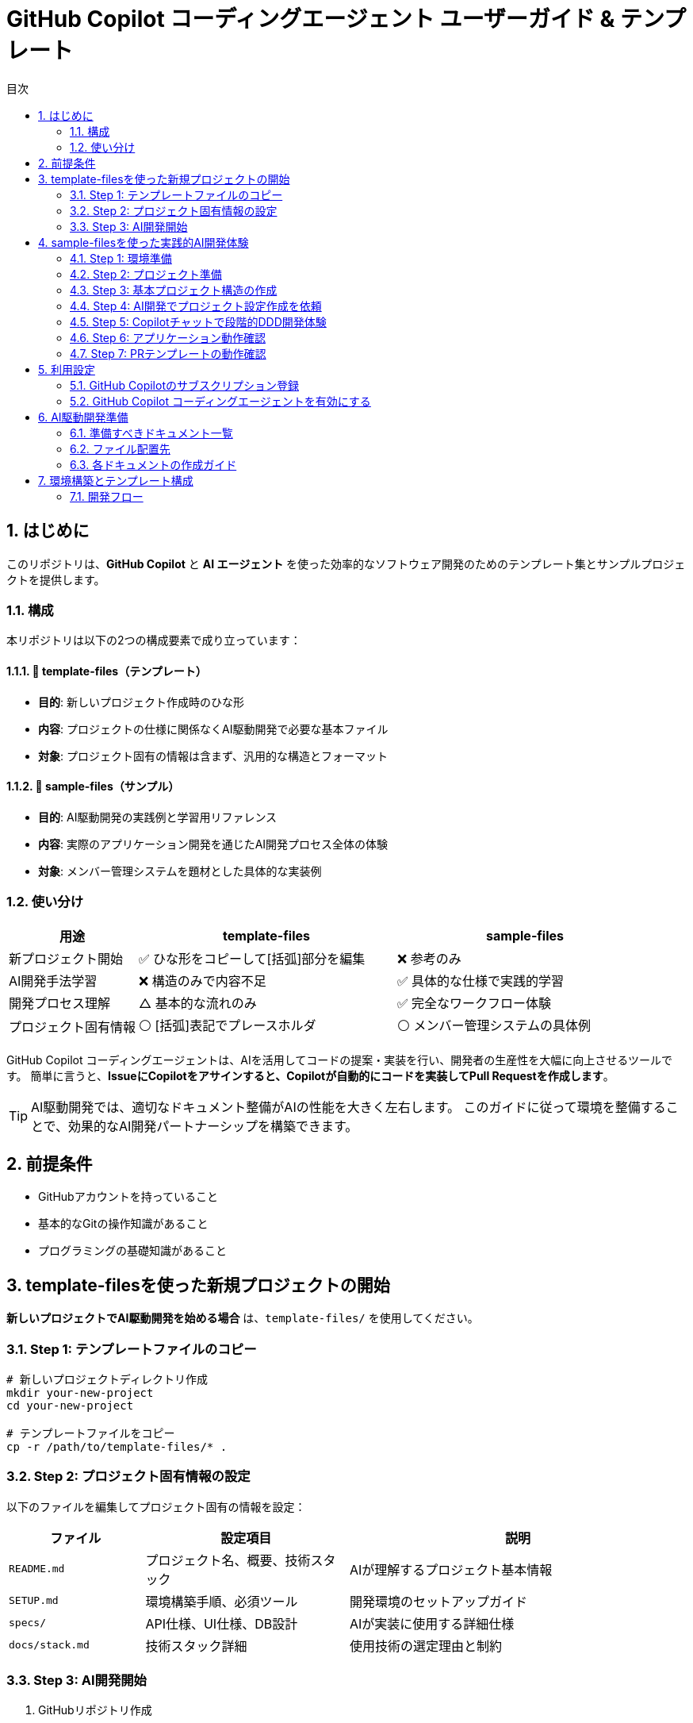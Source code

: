 :toc: left
:toc-levels: 3
:toc-title: 目次
:sectnums:
:source-highlighter: highlightjs
:icons: font

= GitHub Copilot コーディングエージェント ユーザーガイド & テンプレート

== はじめに

このリポジトリは、*GitHub Copilot* と *AI エージェント* を使った効率的なソフトウェア開発のためのテンプレート集とサンプルプロジェクトを提供します。

=== 構成

本リポジトリは以下の2つの構成要素で成り立っています：

==== 📁 template-files（テンプレート）
* **目的**: 新しいプロジェクト作成時のひな形
* **内容**: プロジェクトの仕様に関係なくAI駆動開発で必要な基本ファイル
* **対象**: プロジェクト固有の情報は含まず、汎用的な構造とフォーマット

==== 📁 sample-files（サンプル）  
* **目的**: AI駆動開発の実践例と学習用リファレンス
* **内容**: 実際のアプリケーション開発を通じたAI開発プロセス全体の体験
* **対象**: メンバー管理システムを題材とした具体的な実装例

=== 使い分け

[cols="1,2,2", options="header"]
|===
|用途 |template-files |sample-files

|新プロジェクト開始
|✅ ひな形をコピーして[括弧]部分を編集
|❌ 参考のみ

|AI開発手法学習
|❌ 構造のみで内容不足
|✅ 具体的な仕様で実践的学習

|開発プロセス理解
|△ 基本的な流れのみ
|✅ 完全なワークフロー体験

|プロジェクト固有情報
|⚪ [括弧]表記でプレースホルダ
|⚪ メンバー管理システムの具体例
|===

GitHub Copilot コーディングエージェントは、AIを活用してコードの提案・実装を行い、開発者の生産性を大幅に向上させるツールです。
簡単に言うと、*IssueにCopilotをアサインすると、Copilotが自動的にコードを実装してPull Requestを作成します*。

[TIP]
====
AI駆動開発では、適切なドキュメント整備がAIの性能を大きく左右します。
このガイドに従って環境を整備することで、効果的なAI開発パートナーシップを構築できます。
====

== 前提条件

* GitHubアカウントを持っていること
* 基本的なGitの操作知識があること
* プログラミングの基礎知識があること

== template-filesを使った新規プロジェクトの開始

**新しいプロジェクトでAI駆動開発を始める場合** は、`template-files/` を使用してください。

=== Step 1: テンプレートファイルのコピー

```bash
# 新しいプロジェクトディレクトリ作成
mkdir your-new-project
cd your-new-project

# テンプレートファイルをコピー
cp -r /path/to/template-files/* .
```

=== Step 2: プロジェクト固有情報の設定

以下のファイルを編集してプロジェクト固有の情報を設定：

[cols="2,3,5", options="header"]
|===
|ファイル |設定項目 |説明

|`README.md`
|プロジェクト名、概要、技術スタック
|AIが理解するプロジェクト基本情報

|`SETUP.md`
|環境構築手順、必須ツール
|開発環境のセットアップガイド

|`specs/`
|API仕様、UI仕様、DB設計
|AIが実装に使用する詳細仕様

|`docs/stack.md`
|技術スタック詳細
|使用技術の選定理由と制約
|===

=== Step 3: AI開発開始

1. GitHubリポジトリ作成
2. ファイルをpush
3. GitHub Copilot設定
4. 最初のIssue作成でAI開発開始

== sample-filesを使った実践的AI開発体験

**実際にアプリケーションを動作させながらAI開発を体験したい場合** は、以下の手順でお試しください。

=== Step 1: 環境準備

**必要なツール**
```bash
# Java 21以上のインストール確認
java --version

# Maven 3.8以上のインストール確認  
mvn --version

# Git確認
git --version
```

=== Step 2: プロジェクト準備

```bash
# 1. このリポジトリをフォーク（GitHubのWebページで）
# 2. フォークしたリポジトリをクローン
git clone https://github.com/[YOUR_USERNAME]/copilot-coding-agent-guide-templates.git
cd copilot-coding-agent-guide-templates

# 3. 新しいブランチでお試し開始
git checkout -b member-management-trial

# 4. sample-filesを作業ディレクトリにコピー（隠しファイルも含む）
cp -r sample-files member-management
cd member-management

# 5. GitHubテンプレートファイルが正しくコピーされているか確認
ls -la .github/
# 以下のファイルが存在することを確認:
# - pull_request_template.md
# - ISSUE_TEMPLATE/ ディレクトリ
```

[NOTE]
====
**隠しファイル・ディレクトリのコピーについて**

- **Linux/macOS**: `cp -r` で `.github` ディレクトリも自動的にコピーされます
- **Windows**: PowerShellの場合は `Copy-Item -Recurse -Force sample-files member-management` を使用
- **Git Bash (Windows)**: `cp -r` が使用可能

**コピー後の確認が重要:**
`.github/pull_request_template.md` が存在しない場合は、手動でコピーしてください：
```bash
# 手動コピーが必要な場合
cp -r ../sample-files/.github .
```
====

=== Step 3: 基本プロジェクト構造の作成

**最初に必要なディレクトリ構造のみ手動で作成:**

```bash
# Javaプロジェクト構造作成
mkdir -p src/main/java/com/example/member/management
mkdir -p src/main/resources
mkdir -p src/test/java/com/example/member/management

# 変更をコミット
git add .
git commit -m "Initial directory structure for member management"

# GitHubにプッシュ
git push origin member-management-trial
```

=== Step 4: AI開発でプロジェクト設定作成を依頼

**GitHub上で最初のIssue作成（プロジェクト設定 + メインApplicationクラス）:**

```markdown
タイトル: Spring Bootプロジェクト基盤の作成（Maven設定 + メインクラス）

説明:
メンバー管理システム用のSpring Bootプロジェクト基盤を作成してください。

参照仕様:
- docs/stack.md (技術スタック仕様)
- docs/specs/db/database-design.md (データベース仕様)

作成ファイル:
1. pom.xml - Maven設定
2. src/main/resources/application.yml - アプリケーション設定
3. src/main/java/com/example/member/management/MemberManagementApplication.java - メインクラス

実装要件:
- Spring Boot 3.3.x以上
- Java 21対応
- Spring Data JPA
- H2データベース（開発用）
- Web starter
- テスト用依存関係
- @SpringBootApplicationアノテーション付きメインクラス

完了条件:
- [ ] pom.xmlの作成（適切な依存関係設定）
- [ ] application.ymlの作成（H2データベース設定）
- [ ] MemberManagementApplicationクラスの作成
- [ ] mvn clean compileが成功すること
- [ ] Spring Bootアプリケーションが起動すること
- [ ] http://localhost:8080 でアクセス可能なこと
```

**CopilotをIssueにアサイン後、PRが作成されるまで待機**

=== Step 5: Copilotチャットで段階的DDD開発体験

**GitHub CopilotチャットでIssue作成から開発まで体験:**

基本プロジェクトが動作したら、GitHub CopilotチャットでIssue作成から実際の開発までを体験します。

[NOTE]
====
**@workspace について**

`@workspace` は GitHub Copilot のコンテキスト参照機能です：
- **効果**: プロジェクト全体のファイル（仕様書、設定、既存コード）を自動的に参照
- **利点**: 仕様書の内容を理解した上で適切なコードを生成
- **使用方法**: チャット冒頭に `@workspace` を付けるだけ

例: `@workspace メンバーエンティティのIssueを作成してください`
====

==== 5.1 メンバーエンティティ開発

**Copilotチャットで以下のように依頼:**

```
メンバーエンティティのIssueを作成してください。

要件:
- 仕様書: docs/specs/db/database-design.md を参照
- DDD原則に従ったエンティティクラス
- JPA annotationを適切に使用
- バリデーション機能も含める

Issueのタイトルと詳細な説明を作成し、実際にGitHubのIssueとして作成してください。
```

**Copilotがレスポンスしたら、そのIssueを実際に作成し、再度Copilotにアサインして実装を依頼**

==== 5.2 リポジトリ実装

**Copilotチャットで以下のように依頼:**

```
次のステップとして、メンバーリポジトリのIssueを作成してください。

要件:
- 仕様書: docs/specs/db/database-design.md を参照
- Spring Data JPAリポジトリパターン
- DDDのリポジトリ原則に従った実装
- 基本的なCRUD操作
- 検索機能（名前、メールアドレス）

先ほど作成したメンバーエンティティと連携する設計でお願いします。
```

==== 5.3 サービス層実装

**Copilotチャットで以下のように依頼:**

```
メンバー管理のサービス層について、Issueを作成してください。

要件:
- 仕様書: docs/specs/api/members/list.md と docs/specs/api/members/create.md を参照
- DDDのアプリケーションサービス原則に従う
- ビジネスロジックの実装
- エラーハンドリング
- トランザクション管理

これまでに作成したエンティティとリポジトリを活用した設計でお願いします。
```

==== 5.4 API コントローラー実装

**Copilotチャットで以下のように依頼:**

```
最後に、REST APIコントローラーのIssueを作成してください。

要件:
- 仕様書: docs/specs/api/members/ 配下のすべてのAPI仕様
- RESTful設計原則
- 適切なHTTPステータスコード
- API ドキュメンテーション（OpenAPI/Swagger）
- エラーレスポンスの統一

これまでに作成したサービス層を使用した実装でお願いします。
```

[TIP]
====
**@workspace 活用のコツ**

- **最初は@workspaceなし**: シンプルな依頼から始める
- **詳細が必要な時**: `@workspace` を付けてプロジェクト全体を参照
- **段階的レベルアップ**: 慣れてきたら `@workspace` で効率化

**レベル別使い分け:**
- **初心者**: `メンバーエンティティのIssueを作成してください`  
- **中級者**: `@workspace メンバーエンティティのIssueを作成してください`
- **上級者**: `@workspace` + 詳細な技術要件を組み合わせ
====

==== 5.5 開発フロー体験

各ステップで以下の流れを体験します：

```mermaid
flowchart LR
    A[Copilotチャット相談] --> B[Issue作成依頼]
    B --> C[Issue作成]
    C --> D[Copilotアサイン]
    D --> E[自動実装]
    E --> F[PR作成]
    F --> G[レビュー]
    G --> H[マージ]
    H --> I[次の機能へ]
```

=== Step 6: アプリケーション動作確認

```bash
# アプリケーション起動
mvn spring-boot:run

# ブラウザでアクセス
# http://localhost:8080/api/members
# http://localhost:8080/h2-console (データベース確認)
```

**体験できる機能:**
- メンバー一覧API (`GET /api/members`)
- メンバー作成API (`POST /api/members`)  
- メンバー詳細API (`GET /api/members/{id}`)
- H2データベースコンソールでのデータ確認

=== Step 7: PRテンプレートの動作確認

**GitHub上でPull Requestテンプレートが正しく機能するか確認:**

1. **変更をコミット・プッシュ**
```bash
git add .
git commit -m "test: PRテンプレート動作確認"
git push origin member-management-trial
```

2. **Pull Request作成**
- GitHubで **Compare & pull request** をクリック
- PRテンプレートが自動的に表示されることを確認
- 以下のセクションが含まれている必要があります：
  - 概要
  - 関連Issue  
  - 実装内容
  - テスト
  - チェックリスト

3. **PRテンプレートが表示されない場合**
```bash
# .githubディレクトリの確認
ls -la .github/
# pull_request_template.md が存在しない場合は手動でコピー
cp ../sample-files/.github/pull_request_template.md .github/
git add .github/pull_request_template.md
git commit -m "add: PRテンプレートを追加"
git push origin member-management-trial
```

[TIP]
====
*AI駆動開発体験のコツ*

- **Copilotチャット**: Issue作成から実装指示まで自然な会話で依頼
- **段階的開発**: 一度に全て作らず、レイヤーごとに分けて開発
- **仕様書参照**: `@workspace` でプロジェクト全体の文脈を活用
- **継続学習**: 各ステップでCopilotがプロジェクトを学習していく過程を体験
====

[WARNING]
====
*注意事項*

- sample-filesは**学習用**です。本格的なプロジェクトには**template-files**を使用してください
- 初回は基本構造の手動作成が必要ですが、2回目以降はAIが学習して自動化されます
- エラーが発生した場合は、AIにフィードバックして修正を依頼してください
====

== 利用設定

=== GitHub Copilotのサブスクリプション登録

GitHub Copilot コーディングエージェントを使用するには、*Copilot コーディングエージェント*が利用可能なプランに登録する必要があります。
本ガイドでは *Copilot Pro* を利用します。

==== 登録手順

[cols="1,9"]
|===
|手順 |操作内容

|1
|*GitHubにログイン* +
https://github.com にアクセスし、右上の *Sign in* をクリックしてログインします。

|2
|*Copilotの申込ページを開く* +
画面右上のプロフィールアイコン → *Settings* → 左側メニューの *Copilot* → *Get Copilot* または *Start free trial* をクリック

|3
|*プランの選択* +
提示されるプランから *Copilot Pro* を選択します。

|4
|*支払い情報を入力* +
クレジットカードまたはGitHubが対応する決済方法と請求先住所を入力します。 +
日本の住所入力例は、欄外のTable「日本の住所入力例」を参照してください。

|5
|*登録完了の確認* +
*Confirm* をクリックして申し込みを確定します。完了画面に "GitHub Copilot has been activated" と表示され、確認メールが届きます。
|===

.日本の住所入力例
[cols="2,4,3", options="header"]
|===
|項目 |入力内容 |例

|FirstName / LastName
|クレジットカードに記載されているローマ字氏名
|TARO YAMADA

|Address Line 1
|番地・丁目・マンション名などを英語表記で入力
|1-1-1 Chiyoda, Apt. 101

|City
|市区町村を英語で入力
|Chiyoda-ku、Suita-shi

|Country/Region
|Japan を選択
|Japan

|Postal Code
|郵便番号をハイフン付きで入力
|100-0001

|State/Province
|都道府県を英語で入力
|Tokyo、Osaka
|===

[NOTE]
====
日本語住所は https://judress.tsukuenoue.com/ にて英語に変換できます。
====

=== GitHub Copilot コーディングエージェントを有効にする

[cols="1,9"]
|===
|手順 |操作内容

|1
|*コーディングエージェントの設定を開く* +
画面右上のプロフィールアイコン → *Settings* → 左側メニューの *Copilot* → *Coding agent* をクリック

|2
|*対象リポジトリを選択* +
Repository access を *Only select repositories* に設定し、*Select repositories* ボタンから利用するリポジトリを選択します。

|===

[TIP]
====
セキュリティの観点から、*Only select repositories* を選択して必要なリポジトリのみに限定することを推奨します。
====

== AI駆動開発準備

AI駆動開発を効果的に行うためには、AIが理解しやすい形でプロジェクトの情報を整備する必要があります。
以下のドキュメントを準備することで、AIのパフォーマンスが大幅に向上します。

=== 準備すべきドキュメント一覧

[cols="1,2,4,3", options="header"]
|===
|順序 |ドキュメント |目的 |重要度

|1 |README.md |プロジェクト概要とセットアップ手順 |⭐⭐⭐
|2 |INSTRUCTIONS.md |AIへの指示とルール（エントリーポイント） |⭐⭐⭐
|3 |docs/SPEC.md |機能仕様の一覧（仕様書ハブ） |⭐⭐⭐
|4 |docs/specs/api/ |RESTful API仕様書（実装詳細） |⭐⭐⭐
|5 |docs/specs/ui/ |画面・UI仕様書（実装詳細） |⭐⭐⭐
|6 |docs/specs/db/ |データベース設計書（実装詳細） |⭐⭐⭐
|7 |PROJECT_STRUCTURE.md |プロジェクト構造リファレンス |⭐⭐
|8 |.github/ |Issue・PR作成フォーマット |⭐⭐
|9 |.editorconfig |エディタ設定とフォーマット統一 |⭐⭐
|10 |docs/development-flow.md |開発プロセス |⭐⭐
|11 |docs/conventions.md |コーディング規約 |⭐⭐
|12 |docs/architecture.md |アーキテクチャ方針 |⭐⭐
|13 |docs/policies.md |開発ポリシー |⭐⭐
|14 |docs/ai/agent.md |AI作業契約（詳細ルール） |⭐
|15 |docs/prompts-examples.md |AI依頼例（上級者向け） |⭐
|===

=== ファイル配置先

各ドキュメントの配置場所は以下の通りです：

- **プロジェクトルート**: README.md, INSTRUCTIONS.md, PROJECT_STRUCTURE.md, SETUP.md, .editorconfig
- **docs/**: 開発プロセス関連ドキュメント、仕様書、AI関連ドキュメント
- **docs/specs/**: 仕様書実体（プロジェクト固有に書き換え前提）
- **docs/ai/**: AI関連ドキュメント統合
- **.github/**: GitHubテンプレート

詳細なディレクトリ構造と各ファイルの役割については、link:template-files/PROJECT_STRUCTURE.md[PROJECT_STRUCTURE.md] を参照してください。

[NOTE]
====
*テンプレートとサンプルの違い*

* **template-files/**: 汎用的なひな形（プロジェクト固有情報は [括弧] で表記）
* **sample-project/**: 具体的な実装例（メンバー管理システムの完全な仕様）
====

=== 各ドキュメントの作成ガイド

==== README.md の作成

プロジェクトの「顔」となる最重要ドキュメントです。

[cols="2,8"]
|===
|目的 |プロジェクトの概要、セットアップ手順、基本的な使用方法の説明
|配置場所 |プロジェクトルート (`/README.md`)
|参考テンプレート |link:templates/README.md[README.mdサンプル]
|===

*含めるべき内容:*

* プロジェクトの目的と概要
* 主な機能
* 技術スタック
* セットアップ手順
* 基本的な使用方法
* 関連ドキュメントへのリンク

==== INSTRUCTIONS.mdの作成

AIエージェントへの指示とプロジェクトルールをまとめた最重要ドキュメントです。

[cols="2,8"]
|===
|目的 |AIエージェントへの具体的な指示とルールの提供
|配置場所 |プロジェクトルート (`/INSTRUCTIONS.md`)
|参考テンプレート |link:templates/INSTRUCTIONS.md[INSTRUCTIONS.mdサンプル]
|===

*含めるべき内容:*

* AIエージェントの役割と責任範囲
* コーディングスタイルと命名規則
* コミットメッセージのフォーマット
* PRの作成とレビュー手順
* 使用する技術スタックとフレームワーク
* テストとデプロイの手順

==== SPEC.mdの作成

実装すべき機能を明確化するためのドキュメントです。

[cols="2,8"]
|===
|目的 |機能仕様の概要と詳細仕様書へのリンク（仕様書ハブ）
|配置場所 |`/docs/SPEC.md`
|参考テンプレート |link:templates/docs/SPEC.md[SPEC.mdサンプル]
|===

*含めるべき内容:*

* 機能一覧と概要
* 各機能の詳細仕様書へのリンク（specs/ 配下）
* 優先度と実装順序
* 画面遷移図やAPI仕様の概要

==== docs/specs/ 仕様書の作成

実装の詳細を定義する最重要な仕様書群です。

===== API仕様書 (docs/specs/api/)

[cols="2,8"]
|===
|目的 |RESTful API の詳細仕様定義
|配置場所 |`/docs/specs/api/[リソース名]/[操作名].md`
|参考テンプレート |link:templates/docs/specs/api/members/[APIテンプレート]
|===

*含めるべき内容:*

* エンドポイント定義 (URL、HTTPメソッド)
* リクエスト・レスポンス形式 (JSON例)
* パラメータ詳細 (必須/任意、バリデーション)
* エラーレスポンス (ステータスコード、メッセージ)
* 認証・認可要件

*ファイル例:*
* `docs/specs/api/members/list.md` - メンバー一覧取得API
* `docs/specs/api/members/create.md` - メンバー登録API

===== UI仕様書 (docs/specs/ui/)

[cols="2,8"]
|===
|目的 |画面・ユーザーインターフェースの詳細仕様定義
|配置場所 |`/docs/specs/ui/[画面名].md`
|参考テンプレート |link:templates/docs/specs/ui/[UIテンプレート]
|===

*含めるべき内容:*

* 画面レイアウト・構成要素
* 入力フィールドとバリデーション
* ボタン・リンクの動作仕様
* 画面遷移・状態変化
* レスポンシブ対応要件

*ファイル例:*
* `docs/specs/ui/member-list.md` - メンバー一覧画面
* `docs/specs/ui/member-registration.md` - メンバー登録画面

===== データベース設計書 (docs/specs/db/)

[cols="2,8"]
|===
|目的 |データベース構造とテーブル設計の詳細定義
|配置場所 |`/docs/specs/db/[設計書名].md`
|参考テンプレート |link:templates/docs/specs/db/database-design.md[DBテンプレート]
|===

*含めるべき内容:*

* テーブル定義 (カラム、データ型、制約)
* 主キー・外部キー関係
* インデックス設計
* データ整合性ルール
* マイグレーション方針

*ファイル例:*
* `docs/specs/db/database-design.md` - 全体的なDB設計

[IMPORTANT]
====
*specs/ ディレクトリの重要性*

これらの仕様書は **AIエージェントが実装時に直接参照する最重要ドキュメント** です：

* **具体性が必要**: 曖昧な表現は避け、実装可能なレベルまで詳細化
* **整合性の確保**: API・UI・DBの仕様が矛盾しないよう注意
* **更新の徹底**: 仕様変更時は関連するすべてのファイルを同期更新

**テンプレートからの書き換え前提**
templates/ の specs/ 配下はサンプル（メンバー管理機能）のため、
プロジェクト固有の機能仕様に必ず書き換えてください。
====

==== PROJECT_STRUCTURE.mdの作成

プロジェクトの具体的なディレクトリ構造とファイル配置ルールを示すリファレンスドキュメントです。

[cols="2,8"]
|===
|目的 |実装時の構造リファレンスとAIエージェント向け配置指示
|配置場所 |プロジェクトルート (`/PROJECT_STRUCTURE.md`)
|参考テンプレート |link:templates/PROJECT_STRUCTURE.md[PROJECT_STRUCTURE.mdサンプル]
|===

*含めるべき内容:*

* フェーズ別のディレクトリ構造（ドキュメント→実装→完成）
* AIエージェント向けファイル配置ルール
* 実装時のパッケージ構成例
* クイックリファレンス（よく使うパス一覧）

==== .editorconfigの作成

エディタ設定とコードフォーマットの統一を行う設定ファイルです。

[cols="2,8"]
|===
|目的 |エディタ横断でのコード品質統一とGoogle Java Formatとの併用
|配置場所 |プロジェクトルート (`/.editorconfig`)
|参考テンプレート |link:templates/.editorconfig[.editorconfigサンプル]
|===

*含めるべき内容:*

* 基本設定 (文字エンコーディング、改行コード、最終行)
* インデント設定 (全言語2スペース統一: Java, JavaScript, HTML, CSS, XML等)
* 行末スペースの自動削除
* ファイル形式別の個別設定



[NOTE]
====
*Google Java Format との統合について*

**.editorconfig の役割:**
* エディタレベルでの基本設定（文字コード、改行、インデント等）
* 全ファイル形式の共通ルール定義（2スペース統一）

**Google Java Format との統合：**
* **Google Java Format**: Javaコード専用の詳細フォーマット（括弧位置、スペース配置等）
* **.editorconfig**: 全言語共通の基本設定（インデント、文字コード、改行等）

**統合効果：**
* Java: Google Java Format + .editorconfig の基本設定
* その他すべてのファイル: .editorconfig のみで統一（2スペースインデント）

**推奨開発環境設定：**
* VS Code: Google Java Format拡張機能 + .editorconfig対応
* IntelliJ IDEA: Google Java Format Plugin + .editorconfig対応
* 保存時自動フォーマット設定を有効化

この組み合わせにより、Javaの詳細フォーマットを維持しながら、
プロジェクト全体で一貫した2スペースインデントを実現できます。
====

==== development-flow.mdの作成

Issue作成からマージまでの開発プロセスを定義します。

[cols="2,8"]
|===
|目的 |開発プロセスの標準化と効率化
|配置場所 |`/docs/development-flow.md`
|参考テンプレート |link:templates/docs/development-flow.md[development-flow.mdサンプル]
|===

*含めるべき内容:*
* Issueの作成と管理方法
* Copilotのアサイン方法
* コード実装とPR作成の手順
* PRレビューとマージのフロー

==== conventions.mdの作成

命名規則やコーディングスタイルの統一ルールをまとめます。

[cols="2,8"]
|===
|目的 |コードの一貫性と可読性の向上
|配置場所 |`/docs/conventions.md`
|参考テンプレート |link:templates/docs/conventions.md[conventions.mdサンプル]
|===

*含めるべき内容:*

* 命名規則 (変数名、関数名、クラス名など)
* コーディングスタイル (インデント、改行、コメントなど)
* フォルダ構成とファイル命名ルール
* コードフォーマット設定 (Google Java Format + .editorconfig)

==== architecture.mdの作成

システム設計方針とアーキテクチャパターンをまとめます。

[cols="2,8"]
|===
|目的 |システム設計の一貫性と拡張性の確保
|配置場所 |`/docs/architecture.md`
|参考テンプレート |link:templates/docs/architecture.md[architecture.mdサンプル]
|===

*含めるべき内容:*

* システム全体のアーキテクチャ概要
* 各コンポーネントの役割と関係性
* 使用するアーキテクチャパターン (例: MVC, マイクロサービスなど)

==== policies.mdの作成

開発ポリシー (セキュリティ、品質管理など) をまとめます。

[cols="2,8"]
|===
|目的 |開発プロセスの標準化とリスク管理
|配置場所 |`/docs/policies.md`
|参考テンプレート |link:templates/docs/policies.md[policies.mdサンプル]
|===

*含めるべき内容:*

* セキュリティポリシー
* 品質管理ポリシー
* コードレビューのルール
* デプロイメントポリシー

==== prompts-examples.mdの作成

AIエージェントへの効果的な依頼例をまとめます。

[cols="2,8"]
|===
|目的 |AIエージェントへの具体的な依頼方法を示す
|配置場所 |`/docs/prompts-examples.md`
|参考テンプレート |link:templates/docs/prompts-examples.md[prompts-examples.mdサンプル]
|===

*含めるべき内容:*

* 具体的な依頼文の例
* 依頼時の注意点
* 効果的なコミュニケーション方法

==== agent.mdの作成

AIエージェントとの作業契約・責任範囲を明確にします。

[cols="2,8"]
|===
|目的 |AIエージェントとの作業契約と責任範囲の明確化
|配置場所 |`/instructions/agent.md`
|参考テンプレート |link:templates/instructions/agent.md[agent.mdサンプル]
|===

*含めるべき内容:*

* AIエージェントの役割と責任範囲
* 作業契約の条件
* 問題発生時の対応方法

==== GitHubテンプレートの作成

GitHubのIssueとPull Request作成時に使用するテンプレートを用意します。

[cols="2,8"]
|===
|目的 |Issue・PR作成の標準フォーマットを提供し、情報の一貫性を確保
|配置場所 |`.github/ISSUE_TEMPLATE/` と `.github/pull_request_template.md`
|参考テンプレート |link:templates/.github/[GitHubテンプレートサンプル]
|===

*含めるべき内容:*

**Issueテンプレート:**
* バグ報告テンプレート
  ** 再現手順
  ** 期待される動作
  ** 実際の動作
  ** 環境情報 (OS、ブラウザ、バージョンなど)
* 機能要望テンプレート
  ** 要望の概要
  ** 利用シナリオ
  ** 期待される効果
  ** 優先度

**PRテンプレート:**
* 変更内容の概要
* 関連Issue番号
* テスト実施状況
* レビュー観点
* チェックリスト

==== ドキュメント作成の注意点

* 各ドキュメントは明確で具体的な内容を心がける
* AIエージェントが理解しやすいように、専門用語や略語は避ける
* ドキュメントの整合性を保つため、変更があった場合は関連するすべてのドキュメントを更新する

[WARNING]
====
ドキュメントが不十分だと、AIが誤った判断をしてしまう可能性があります。
特に INSTRUCTIONS.md と SPEC.md は必ず整備してください。
====

==== 作成順序の推奨

[cols="1,3,6"]
|===
|順序 |ドキュメント |作成のポイント

|1 |README.md |プロジェクトの「顔」となるため最初に作成
|2 |INSTRUCTIONS.md |AIの動作を決める最重要ドキュメント
|3 |SPEC.md |実装すべき機能を明確化
|4 |開発フロー |Issue→PR→マージの流れを定義
|5 |その他ドキュメント |プロジェクトの特性に応じて
|===

==== テンプレートの活用

すべてのドキュメントのテンプレートは `templates/` ディレクトリに用意されています：

* link:templates/README.md[README.mdテンプレート]
* link:templates/INSTRUCTIONS.md[INSTRUCTIONS.mdテンプレート] 
* link:templates/SPEC.md[SPEC.mdテンプレート]
* link:templates/docs/[docs/配下のテンプレート群]
* link:templates/.github/ISSUE_TEMPLATE/[Issueテンプレート]

== 環境構築とテンプレート構成

=== 開発フロー

```mermaid
flowchart TD
    A[開発者: Issue作成依頼] --> B[Copilot: Issue作成]
    B --> C[開発者: Issue確認・Copilotアサイン]
    C --> D[Copilot: コード実装]
    D --> E[Copilot: Pull Request作成]
    E --> F[開発者: PRレビュー]
    F --> G{修正必要?}
    G -->|Yes| H[開発者: フィードバック]
    H --> I[Copilot: 修正対応]
    I --> F
    G -->|No| J[開発者: PRマージ]
    J --> K[完了]
```
|*リポジトリ設定* +
- Repository name: プロジェクト名を入力
- Description: プロジェクトの概要を記載
- Public/Private: 必要に応じて選択
- ✅ *Add a README file* にチェック

|3
|*リポジトリ作成完了* +
*Create repository* をクリックしてリポジトリを作成
|===

==== Copilot コーディングエージェント有効化

[cols="1,9"]
|===
|手順 |操作内容

|1
|*Settings画面を開く* +
GitHub右上のプロフィールアイコン → *Settings*

|2
|*Copilot設定画面* +
左側メニューの *Copilot* → *Coding agent*

|3
|*リポジトリ追加* +
*Repository access* → *Only select repositories* → *Select repositories* で作成したリポジトリを追加
|===

=== テンプレート導入

==== Issue作成とCopilotアサイン

[cols="1,9"]
|===
|手順 |操作内容

|1
|*Issueページを開く* +
作成したリポジトリページで *Issues* タブをクリック

|2
|*新しいIssue作成* +
*New issue* ボタンをクリック

|3
|*Copilotをアサイン* +
右側の *Assignees* から *@copilot* を選択してアサイン
|===

==== テンプレート導入Issue

以下の内容でIssueを作成してください：

**タイトル:**
```
AI駆動開発テンプレートファイルの導入
```

**本文:**
[source,markdown]
----
tanakari/copilot-coding-agent-guide-templates リポジトリの templates ディレクトリから以下のファイルを取得して、このリポジトリのルートに配置してください：

## 取得するファイル・ディレクトリ

### 必須ファイル
- README.md
- INSTRUCTIONS.md  
- SETUP.md
- PROJECT_STRUCTURE.md
- .editorconfig

### ディレクトリ（全ファイルを含む）
- docs/ （仕様書、AI関連ドキュメント含む）
- .github/ （Issue・PRテンプレート）

## 実装要件

- 各ファイルを適切な場所に配置
- 空のディレクトリには .gitkeep ファイルを作成
- 既存の README.md は上書きせず、README_template.md として保存
- specs/ ディレクトリのファイルはプロジェクト固有の仕様書として後で書き換える前提で配置

## 完了条件

- [ ] すべてのテンプレートファイルがルートに正しく配置されている
- [ ] ディレクトリ構造が templates/ と同じになっている  
- [ ] 空のディレクトリに .gitkeep が作成されている
- [ ] ファイルのコピーが完了している

## 参考リンク

- テンプレート元: https://github.com/tanakari/copilot-coding-agent-guide-templates/tree/main/templates
----

=== プロジェクト情報更新

テンプレート導入完了後、新しいIssueでプロジェクト固有情報を更新します：

**タイトル:**
```
プロジェクト固有情報への更新
```

**本文:**
[source,markdown]
----
導入されたテンプレートファイルをプロジェクト固有の情報に更新してください：

## プロジェクト情報

以下の情報に置き換えてください：
- **プロジェクト名**: [実際のプロジェクト名]
- **プロジェクト概要**: [プロジェクトの目的と概要]
- **技術スタック**: [使用技術（例：Spring Boot 3.5.x + Java 25 + Thymeleaf + PostgreSQL）]
- **開発チーム**: [チーム構成や連絡先情報]

## 更新対象ファイル

### README.md
- プロジェクト名とタイトル
- プロジェクト概要の説明
- 技術スタックの記載
- セットアップ手順のプロジェクト名

### INSTRUCTIONS.md
- 技術固有の指示
- プロジェクト固有のルール
- 使用フレームワークの設定

### docs/SPEC.md
- 実装予定の機能一覧
- プロジェクト固有の要件

### docs/specs/ ディレクトリ
- **docs/specs/api/**: API仕様書をプロジェクト固有の内容に書き換え
- **docs/specs/ui/**: UI仕様書をプロジェクト固有の内容に書き換え
- **docs/specs/db/**: データベース設計書をプロジェクト固有の内容に書き換え
- テンプレートの「メンバー一覧」例を実際の機能仕様に置き換える

### docs/ai/ ディレクトリ
- AI関連ドキュメントの中心として整備
- プロジェクト固有のAI指示を充実

## 完了条件

- [ ] すべてのテンプレート文言がプロジェクト固有の情報に置き換わっている
- [ ] リンクとパスが正しく動作する
- [ ] プロジェクトの目的と範囲が明確に記載されている
- [ ] 技術スタックが実際の使用技術と一致している
- [ ] specs/ ディレクトリがプロジェクト固有の仕様書に更新されている
----

=== 初期開発開始

環境構築完了後、DDD（ドメイン駆動設計）の原則に従って段階的にプロジェクト開発を開始します。小さなIssueに分割して進めることで、確実に動作確認しながら開発できます：

==== Issue 1: プロジェクト基盤設定の作成

**タイトル:**
```
プロジェクト基盤設定ファイルの作成（インフラ層）
```

**本文:**
[source,markdown]
----
INSTRUCTIONS.md に記載された技術スタックに基づいて、プロジェクトの基盤設定ファイルを作成してください。

## 作成内容（インフラストラクチャ層のみ）

- Maven または Gradle によるビルド設定ファイル
- アプリケーションのメイン設定ファイル（application.yml）
- データベース接続設定
- 基本的なディレクトリ構造（DDD準拠）

## ディレクトリ構造
```
src/main/java/com/example/project/
├── Application.java        # メインクラス
├── infrastructure/         # インフラストラクチャ層
│   └── config/             # 設定クラス
├── domain/                 # ドメイン層（空）
├── application/            # アプリケーション層（空）
└── presentation/           # プレゼンテーション層（空）
```

## 参考ファイル

- INSTRUCTIONS.md: 技術スタックと開発ルール
- docs/architecture.md: DDD設計方針

## 完了条件

- [ ] プロジェクトがビルドできる
- [ ] 設定ファイルが適切に配置されている
- [ ] DDD準拠のパッケージ構成になっている
- [ ] データベース接続設定が完了している
----

==== Issue 2: ドメイン層の基本実装

**タイトル:**
```
ドメイン層の基本実装（エンティティ・バリューオブジェクト）
```

**本文:**
[source,markdown]
----
specs/db/database-design.md の設計に基づいて、ドメイン層の基本要素を実装してください。

## 作成内容（ドメイン層のみ）

- ドメインエンティティの定義
- バリューオブジェクトの定義
- ドメインルール・バリデーションロジック
- リポジトリインターフェース（ドメイン層）

## 実装ガイドライン

- **Pure Java**: JPA等のインフラ技術に依存しない
- **不変性**: バリューオブジェクトは不変で実装
- **ビジネスルール**: エンティティ内にビジネスロジックを配置
- **リポジトリ**: インターフェースのみ定義（実装は別Issue）

## 参考ファイル

- specs/db/database-design.md: データベース設計書
- docs/architecture.md: DDD設計方針

## 完了条件

- [ ] エンティティが適切に定義されている
- [ ] バリューオブジェクトが不変で実装されている
- [ ] ビジネスルールがドメイン層に配置されている
- [ ] リポジトリインターフェースが定義されている
- [ ] インフラ技術への依存がない（Pure Java）
----

==== Issue 3: インフラストラクチャ層の実装

**タイトル:**
```
インフラストラクチャ層の実装（リポジトリ・データベース）
```

**本文:**
[source,markdown]
----
ドメイン層で定義されたリポジトリインターフェースの実装と、データベーステーブルを作成してください。

## 作成内容（インフラストラクチャ層のみ）

- JPA Entityクラス（ドメインエンティティとは別）
- リポジトリ実装クラス（Spring Data JPA）
- データベーステーブル作成DDL
- ドメインエンティティ ↔ JPA Entity 変換ロジック

## 実装ガイドライン

- **変換責務**: JPAエンティティ ↔ ドメインエンティティの変換
- **依存方向**: インフラ層 → ドメイン層（逆方向の依存禁止）
- **テーブル設計**: specs/db/ の設計に厳密に従う
- **トランザクション**: リポジトリ実装でトランザクション管理

## 参考ファイル

- Domain層のリポジトリインターフェース
- specs/db/database-design.md: データベース設計書

## 完了条件

- [ ] リポジトリが正しく実装されている
- [ ] データベーステーブルが作成される
- [ ] ドメインエンティティとJPAエンティティが分離されている
- [ ] 変換ロジックが適切に実装されている
- [ ] 基本的なCRUD操作が動作する
----

==== Issue 4: アプリケーション層の実装

**タイトル:**
```
アプリケーション層の実装（ユースケース・サービス）
```

**本文:**
[source,markdown]
----
specs/api/ の仕様に基づいて、アプリケーション層のサービスクラスを実装してください。

## 作成内容（アプリケーション層のみ）

- アプリケーションサービスクラス
- ユースケース実装
- DTOクラス（入力・出力）
- トランザクション境界の定義

## 実装ガイドライン

- **薄い層**: ビジネスロジックはドメイン層に委譲
- **トランザクション**: アプリケーション層でトランザクション管理
- **DTO変換**: ドメインオブジェクト ↔ DTO の変換
- **例外ハンドリング**: ドメイン例外をアプリケーション例外に変換

## 参考ファイル

- specs/api/: API仕様書
- ドメイン層のエンティティ・リポジトリ
- インフラ層のリポジトリ実装

## 完了条件

- [ ] アプリケーションサービスが実装されている
- [ ] ユースケースが正しく動作する
- [ ] DTOが適切に定義されている
- [ ] トランザクション境界が明確である
- [ ] 単体テストが実装されている
----

==== Issue 5: プレゼンテーション層の実装

**タイトル:**
```
プレゼンテーション層の実装（REST API・コントローラー）
```

**本文:**
[source,markdown]
----
specs/api/ の仕様に基づいて、RESTful APIのエンドポイントを実装してください。

## 作成内容（プレゼンテーション層のみ）

- RESTコントローラークラス
- リクエスト・レスポンスDTO
- バリデーション設定
- 例外ハンドリング（Global Exception Handler）

## 実装ガイドライン

- **薄い層**: ビジネスロジックはアプリケーション層に委譲
- **HTTPマッピング**: specs/api/ の仕様に厳密に従う
- **バリデーション**: Bean Validationを使用
- **例外処理**: 統一的なエラーレスポンス

## 参考ファイル

- specs/api/: API仕様書
- アプリケーション層のサービス
- docs/conventions.md: REST API規約

## 完了条件

- [ ] RESTエンドポイントが実装されている
- [ ] API仕様に準拠したレスポンス形式
- [ ] バリデーションが適切に動作する
- [ ] エラーハンドリングが統一されている
- [ ] 統合テストが実装されている
----

==== Issue 6: 統合テスト・E2Eテストの実装

**タイトル:**
```
統合テスト・E2Eテストの実装
```

**本文:**
[source,markdown]
----
全レイヤーが連携した統合テストとエンドツーエンドテストを実装してください。

## 作成内容

- レイヤー間統合テスト
- APIエンドポイントのE2Eテスト
- データベーステスト
- テストデータセットアップ

## 実装ガイドライン

- **TestContainers**: データベーステスト用
- **MockMvc**: API統合テスト用
- **テストデータ**: 本番に近いデータで検証
- **全機能カバー**: specs/ の全仕様をテスト

## 完了条件

- [ ] 全APIエンドポイントがテスト済み
- [ ] データベース操作が正常動作
- [ ] エラー系も含めてテスト済み
- [ ] テストカバレッジが80%以上
----

[TIP]
====
*DDD準拠の段階的開発のメリット*

* **レイヤー分離**: 各層の責務が明確で保守性が向上
* **依存方向制御**: ドメイン層の独立性を保持
* **段階的検証**: 各層ごとに動作確認が可能
* **Copilotの理解促進**: 明確な責務分割でAIの実装精度向上

*DDD開発順序の重要性*

1. **ドメイン層優先**: ビジネスロジックを最初に確立
2. **インフラ層分離**: 技術的関心事を分離して実装
3. **アプリケーション層**: ユースケースを明確に実装
4. **プレゼンテーション層**: 外部インターフェースとして実装
5. **統合テスト**: 全体の協調動作を確認

*AI開発での注意点*

* 各Issueで単一レイヤーのみ実装することをAIに明示
* レイヤー間の依存方向をIssue説明で明確化
* Pure Javaでの実装をドメイン層で強調
====

=== Copilot作業状況の確認

GitHub上でのCopilotの作業状況は以下の方法で確認できます：

[cols="2,8"]
|===
|確認方法 |詳細

|**Pull Request確認**
|Copilotが作業を完了すると自動的にPRが作成されます。 +
PRタイトルに `[WIP]` が付いている間は作業中です。

|**View session**
|IssueやPRから *View session* リンクで作業進捗をリアルタイム確認できます。

|**Issue コメント**
|Copilotから質問や確認事項がある場合、Issueにコメントされます。
|===

[TIP]
====
*効果的なプロジェクト開始のコツ*

* Issue作成時は明確で具体的な要件を記載する
* Copilotの作業完了を待ってから次のIssueを作成する
* PRレビューでは建設的なフィードバックを提供する
* `specs/` ディレクトリは書き換え前提でテンプレートから実際の仕様に更新する
* 小さな単位でのタスク分割を心がける
====

== AI駆動開発の実践

ドキュメントの準備が完了したら、実際にAI駆動開発を開始できます。

=== 開発フロー

```mermaid
flowchart TD
    A[開発者: Issue作成依頼] --> B[Copilot: Issue作成]
    B --> C[開発者: Issue確認・Copilotアサイン]
    C --> D[Copilot: コード実装]
    D --> E[Copilot: Pull Request作成]
    E --> F[開発者: PRレビュー]
    F --> G{修正必要?}
    G -->|Yes| H[開発者: フィードバック]
    H --> I[Copilot: 修正対応]
    I --> F
    G -->|No| J[開発者: PRマージ]
    J --> K[完了]
```

=== 実際の作業ステップ

==== Step 1: Issue作成依頼

* GitHubのIssueでCopilotに作業を依頼
* 具体的な要件と完了条件を明記
* 関連する仕様書やドキュメントを参照

==== Step 2: Copilotによる作業

* Copilotが自動的にコードを実装
* PRのタイトルが `[WIP]` の間は作業中
* `[WIP]` が外れたら作業完了

==== Step 3: レビューとフィードバック

* Pull Requestをレビュー
* 必要に応じてコメントで修正依頼
* `View session` で作業状況をリアルタイム確認可能

==== Step 4: マージと完了

* 品質確認後にPRをマージ
* Issueが自動的にクローズ

[TIP]
====
*効果的なAI開発のコツ*

* 明確で具体的な指示を心がける
* 既存のドキュメントを積極的に参照させる
* 小さな単位でのIssue作成を推奨
* レビューでは建設的なフィードバックを提供
====

== リポジトリ構造

```
copilot-coding-agent-guide-templates/
├── README.adoc                    # メインガイド（このファイル）
├── LICENSE                        # ライセンス
├── template-files/                # 🎯 新プロジェクト用テンプレート
│   ├── README.md                 # プロジェクト概要テンプレート
│   ├── INSTRUCTIONS.md           # AI開発指示書テンプレート
│   ├── SETUP.md                  # セットアップガイドテンプレート
│   ├── PROJECT_STRUCTURE.md      # プロジェクト構造定義
│   ├── .editorconfig            # エディタ設定
│   ├── .github/                 # GitHubテンプレート
│   │   └── pull_request_template.md
│   └── docs/                    # ドキュメントテンプレート
│       ├── specs/               # 仕様書テンプレート
│       ├── ai/                  # AI関連ドキュメント
│       └── *.md                # 開発プロセスドキュメント
└── sample-files/                # 📚 学習用サンプルプロジェクト
    ├── README.md               # メンバー管理システム概要
    ├── README_SAMPLE.md        # サンプル学習ガイド
    ├── [template-files と同じ構造]
    └── specs/                  # 具体的な仕様書例
        ├── api/members/        # メンバーAPI仕様
        └── ui/                # UI仕様
```

== 次のステップ

このガイドを完了した後は：

=== 📋 template-files利用の場合
1. `template-files/` を新プロジェクトにコピー
2. プロジェクト固有情報を設定（[括弧]の部分を編集）
3. AI開発開始

=== 🎯 sample-files学習の場合  
1. `sample-files/README_SAMPLE.md` の実習手順に従って学習
2. メンバー管理システムの実装を体験
3. 学習後にtemplate-filesを実プロジェクトに適用

== サポート・フィードバック

* **Issues**: バグ報告や機能要望は https://github.com/tanakari/copilot-coding-agent-guide-templates/issues
* **Discussions**: 使用方法の質問や改善提案は GitHub Discussions
* **Pull Requests**: テンプレートの改善提案歓迎

---

**🚀 Happy AI-Driven Development!**
* レビューでは建設的なフィードバックを提供
